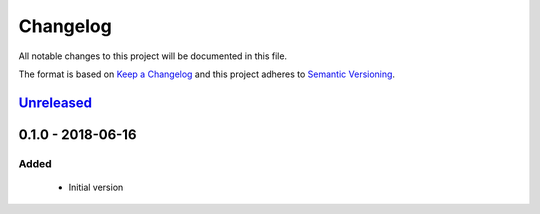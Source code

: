 Changelog
=========
All notable changes to this project will be documented in this file.

The format is based on `Keep a Changelog`_ and this project adheres to `Semantic Versioning`_.

.. _Keep a Changelog: http://keepachangelog.com/en/1.0.0/
.. _Semantic Versioning: http://semver.org/spec/v2.0.0.html

`Unreleased`_
-------------

0.1.0 - 2018-06-16
---------------------
Added
^^^^^
 - Initial version

.. _Unreleased: https://github.com/jaredlgillespie/rerunme/compare/v0.1.0...HEAD
